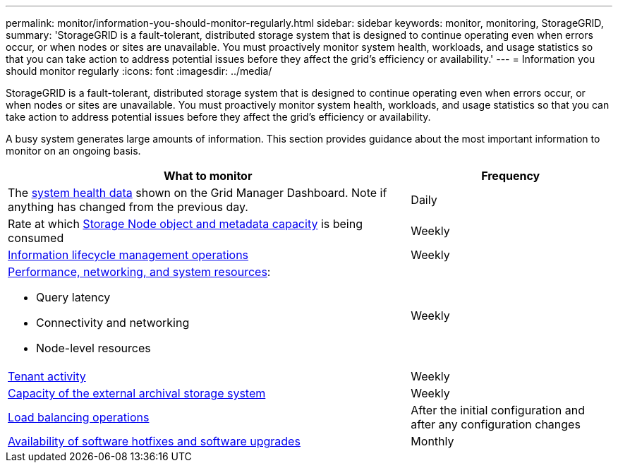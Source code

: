 ---
permalink: monitor/information-you-should-monitor-regularly.html
sidebar: sidebar
keywords: monitor, monitoring, StorageGRID,
summary: 'StorageGRID is a fault-tolerant, distributed storage system that is designed to continue operating even when errors occur, or when nodes or sites are unavailable. You must proactively monitor system health, workloads, and usage statistics so that you can take action to address potential issues before they affect the grid’s efficiency or availability.'
---
= Information you should monitor regularly
:icons: font
:imagesdir: ../media/

[.lead]
StorageGRID is a fault-tolerant, distributed storage system that is designed to continue operating even when errors occur, or when nodes or sites are unavailable. You must proactively monitor system health, workloads, and usage statistics so that you can take action to address potential issues before they affect the grid's efficiency or availability.

A busy system generates large amounts of information. This section provides guidance about the most important information to monitor on an ongoing basis.

[cols="2a,1a" options="header"]
|===
| What to monitor| Frequency

|The xref:monitoring-system-health.adoc[system health data] shown on the Grid Manager Dashboard. Note if anything has changed from the previous day.
|Daily

|Rate at which xref:monitoring-storage-capacity.adoc[Storage Node object and metadata capacity] is being consumed
|Weekly

|xref:monitoring-information-lifecycle-management.adoc[Information lifecycle management operations]
|Weekly

|xref:monitoring-performance-networking-and-system-resources.adoc[Performance, networking, and system resources]:

* Query latency
* Connectivity and networking
* Node-level resources
|Weekly

|xref:monitoring-tenant-activity.adoc[Tenant activity]
|Weekly

|xref:monitoring-archival-capacity.adoc[Capacity of the external archival storage system]
|Weekly

|xref:monitoring-load-balancing-operations.adoc[Load balancing operations]
|After the initial configuration and after any configuration changes

|xref:applying-hotfixes-or-upgrading-software-if-necessary.adoc[Availability of software hotfixes and software upgrades]
|Monthly
|===

